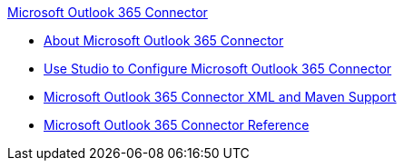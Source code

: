 .xref:index.adoc[Microsoft Outlook 365 Connector]
* xref:index.adoc[About Microsoft Outlook 365 Connector]
* xref:microsoft-outlook-365-connector-studio.adoc[Use Studio to Configure Microsoft Outlook 365 Connector]
* xref:microsoft-outlook-365-connector-xml-maven.adoc[Microsoft Outlook 365 Connector XML and Maven Support]
* xref:microsoft-outlook-365-connector-reference.adoc[Microsoft Outlook 365 Connector Reference]
